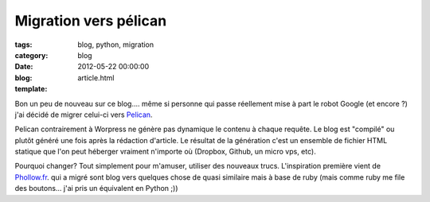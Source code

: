 Migration vers pélican
######################

:tags: blog, python, migration
:category: blog
:date: 2012-05-22 00:00:00
:blog:
:template: article.html

Bon un peu de nouveau sur ce blog.... même si personne qui passe réellement mise à part le robot Google (et encore ?) j'ai décidé de migrer celui-ci vers Pelican_.

Pelican contrairement à Worpress ne génère pas dynamique le contenu à chaque requête. Le blog est "compilé" ou plutôt généré une fois après la rédaction d'article. Le résultat de la génération c'est un ensemble de fichier HTML statique que l'on peut héberger vraiment n'importe où (Dropbox, Github, un micro vps, etc).

Pourquoi changer? Tout simplement pour m'amuser, utiliser des nouveaux trucs. L'inspiration première vient de Phollow.fr_. qui a migré sont blog vers quelques chose de quasi similaire mais à base de ruby (mais comme ruby me file des boutons... j'ai pris un équivalent en Python ;))

.. _Pelican: http://pelican.notmyidea.org
.. _Phollow.fr: http://phollow.fr
